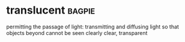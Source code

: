 * translucent :bagpie:
permitting the passage of light:
transmitting and diffusing light so that objects beyond cannot be seen clearly
clear, transparent
